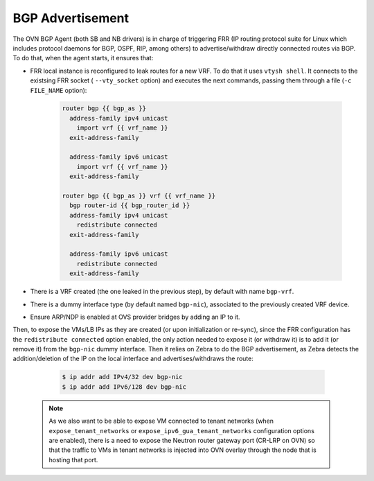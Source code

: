 BGP Advertisement
+++++++++++++++++

The OVN BGP Agent (both SB and NB drivers) is in charge of triggering FRR
(IP routing protocol suite for Linux which includes protocol daemons for BGP,
OSPF, RIP, among others) to advertise/withdraw directly connected routes via
BGP. To do that, when the agent starts, it ensures that:

- FRR local instance is reconfigured to leak routes for a new VRF. To do that
  it uses ``vtysh shell``. It connects to the existsing FRR socket (
  ``--vty_socket`` option) and executes the next commands, passing them through
  a file (``-c FILE_NAME`` option):

   .. code-block:: ini

        router bgp {{ bgp_as }}
          address-family ipv4 unicast
            import vrf {{ vrf_name }}
          exit-address-family

          address-family ipv6 unicast
            import vrf {{ vrf_name }}
          exit-address-family

        router bgp {{ bgp_as }} vrf {{ vrf_name }}
          bgp router-id {{ bgp_router_id }}
          address-family ipv4 unicast
            redistribute connected
          exit-address-family

          address-family ipv6 unicast
            redistribute connected
          exit-address-family


- There is a VRF created (the one leaked in the previous step), by default
  with name ``bgp-vrf``.

- There is a dummy interface type (by default named ``bgp-nic``), associated to
  the previously created VRF device.

- Ensure ARP/NDP is enabled at OVS provider bridges by adding an IP to it.


Then, to expose the VMs/LB IPs as they are created (or upon
initialization or re-sync), since the FRR configuration has the
``redistribute connected`` option enabled, the only action needed to expose it
(or withdraw it) is to add it (or remove it) from the ``bgp-nic`` dummy interface.
Then it relies on Zebra to do the BGP advertisement, as Zebra detects the
addition/deletion of the IP on the local interface and advertises/withdraws
the route:

   .. code-block:: ini

        $ ip addr add IPv4/32 dev bgp-nic
        $ ip addr add IPv6/128 dev bgp-nic


 .. note::

     As we also want to be able to expose VM connected to tenant networks
     (when ``expose_tenant_networks`` or ``expose_ipv6_gua_tenant_networks``
     configuration options are enabled), there is a need to expose the Neutron
     router gateway port (CR-LRP on OVN) so that the traffic to VMs in tenant
     networks is injected into OVN overlay through the node that is hosting
     that port.